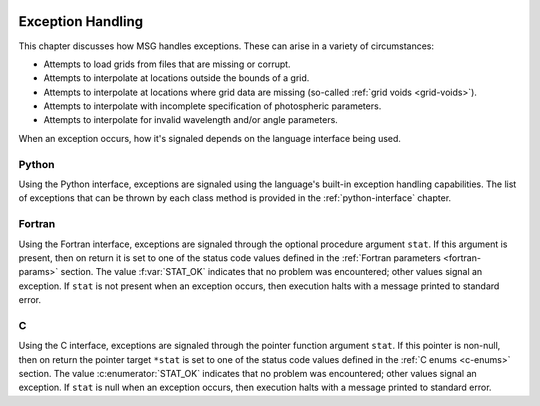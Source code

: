.. _exception-handling:

 .. f:currentmodule:: fmsg_m

******************
Exception Handling
******************

This chapter discusses how MSG handles exceptions. These can arise in a variety of circumstances:

* Attempts to load grids from files that are missing or corrupt.
* Attempts to interpolate at locations outside the bounds of a grid.
* Attempts to interpolate at locations where grid data are missing (so-called :ref:`grid voids <grid-voids>`).
* Attempts to interpolate with incomplete specification of photospheric parameters.
* Attempts to interpolate for invalid wavelength and/or angle parameters.

When an exception occurs, how it's signaled depends on the language interface being used.

Python
======
  
Using the Python interface, exceptions are signaled using the
language's built-in exception handling capabilities. The list of
exceptions that can be thrown by each class method is provided in the
:ref:`python-interface` chapter.

Fortran
=======

Using the Fortran interface, exceptions are signaled through the
optional procedure argument ``stat``. If this argument is present,
then on return it is set to one of the status code values defined in
the :ref:`Fortran parameters <fortran-params>` section. The value
:f:var:`STAT_OK` indicates that no problem was encountered; other
values signal an exception. If ``stat`` is not present when an
exception occurs, then execution halts with a message printed to
standard error.

C
=

Using the C interface, exceptions are signaled through the pointer
function argument ``stat``. If this pointer is non-null, then on
return the pointer target ``*stat`` is set to one of the status code
values defined in the :ref:`C enums <c-enums>` section. The value
:c:enumerator:`STAT_OK` indicates that no problem was encountered;
other values signal an exception. If ``stat`` is null when an
exception occurs, then execution halts with a message printed to
standard error.

